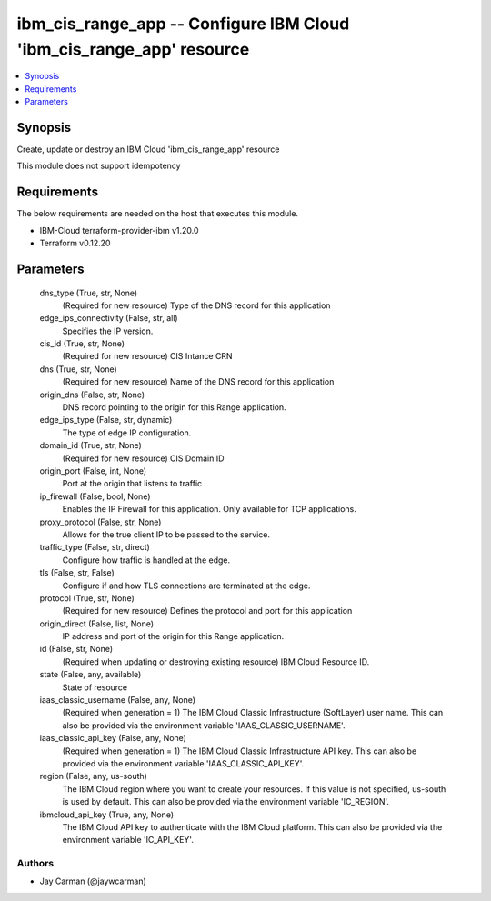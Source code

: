 
ibm_cis_range_app -- Configure IBM Cloud 'ibm_cis_range_app' resource
=====================================================================

.. contents::
   :local:
   :depth: 1


Synopsis
--------

Create, update or destroy an IBM Cloud 'ibm_cis_range_app' resource

This module does not support idempotency



Requirements
------------
The below requirements are needed on the host that executes this module.

- IBM-Cloud terraform-provider-ibm v1.20.0
- Terraform v0.12.20



Parameters
----------

  dns_type (True, str, None)
    (Required for new resource) Type of the DNS record for this application


  edge_ips_connectivity (False, str, all)
    Specifies the IP version.


  cis_id (True, str, None)
    (Required for new resource) CIS Intance CRN


  dns (True, str, None)
    (Required for new resource) Name of the DNS record for this application


  origin_dns (False, str, None)
    DNS record pointing to the origin for this Range application.


  edge_ips_type (False, str, dynamic)
    The type of edge IP configuration.


  domain_id (True, str, None)
    (Required for new resource) CIS Domain ID


  origin_port (False, int, None)
    Port at the origin that listens to traffic


  ip_firewall (False, bool, None)
    Enables the IP Firewall for this application. Only available for TCP applications.


  proxy_protocol (False, str, None)
    Allows for the true client IP to be passed to the service.


  traffic_type (False, str, direct)
    Configure how traffic is handled at the edge.


  tls (False, str, False)
    Configure if and how TLS connections are terminated at the edge.


  protocol (True, str, None)
    (Required for new resource) Defines the protocol and port for this application


  origin_direct (False, list, None)
    IP address and port of the origin for this Range application.


  id (False, str, None)
    (Required when updating or destroying existing resource) IBM Cloud Resource ID.


  state (False, any, available)
    State of resource


  iaas_classic_username (False, any, None)
    (Required when generation = 1) The IBM Cloud Classic Infrastructure (SoftLayer) user name. This can also be provided via the environment variable 'IAAS_CLASSIC_USERNAME'.


  iaas_classic_api_key (False, any, None)
    (Required when generation = 1) The IBM Cloud Classic Infrastructure API key. This can also be provided via the environment variable 'IAAS_CLASSIC_API_KEY'.


  region (False, any, us-south)
    The IBM Cloud region where you want to create your resources. If this value is not specified, us-south is used by default. This can also be provided via the environment variable 'IC_REGION'.


  ibmcloud_api_key (True, any, None)
    The IBM Cloud API key to authenticate with the IBM Cloud platform. This can also be provided via the environment variable 'IC_API_KEY'.













Authors
~~~~~~~

- Jay Carman (@jaywcarman)

